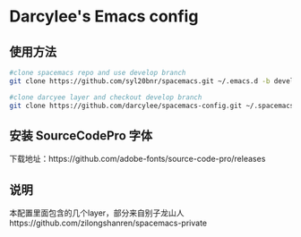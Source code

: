 * Darcylee's Emacs config

** 使用方法

#+BEGIN_SRC sh
  #clone spacemacs repo and use develop branch
  git clone https://github.com/syl20bnr/spacemacs.git ~/.emacs.d -b develop

  #clone darcyee layer and checkout develop branch
  git clone https://github.com/darcylee/spacemacs-config.git ~/.spacemacs.d/
#+END_SRC
** 安装 SourceCodePro 字体
下载地址：https://github.com/adobe-fonts/source-code-pro/releases

** 说明
本配置里面包含的几个layer，部分来自别子龙山人https://github.com/zilongshanren/spacemacs-private
